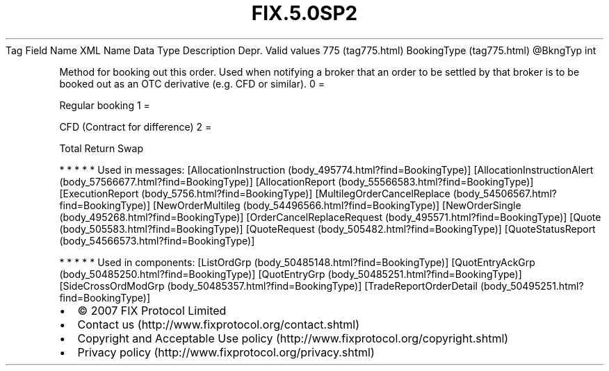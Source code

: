 .TH FIX.5.0SP2 "" "" "Tag #775"
Tag
Field Name
XML Name
Data Type
Description
Depr.
Valid values
775 (tag775.html)
BookingType (tag775.html)
\@BkngTyp
int
.PP
Method for booking out this order. Used when notifying a broker
that an order to be settled by that broker is to be booked out as
an OTC derivative (e.g. CFD or similar).
0
=
.PP
Regular booking
1
=
.PP
CFD (Contract for difference)
2
=
.PP
Total Return Swap
.PP
   *   *   *   *   *
Used in messages:
[AllocationInstruction (body_495774.html?find=BookingType)]
[AllocationInstructionAlert (body_57566677.html?find=BookingType)]
[AllocationReport (body_55566583.html?find=BookingType)]
[ExecutionReport (body_5756.html?find=BookingType)]
[MultilegOrderCancelReplace (body_54506567.html?find=BookingType)]
[NewOrderMultileg (body_54496566.html?find=BookingType)]
[NewOrderSingle (body_495268.html?find=BookingType)]
[OrderCancelReplaceRequest (body_495571.html?find=BookingType)]
[Quote (body_505583.html?find=BookingType)]
[QuoteRequest (body_505482.html?find=BookingType)]
[QuoteStatusReport (body_54566573.html?find=BookingType)]
.PP
   *   *   *   *   *
Used in components:
[ListOrdGrp (body_50485148.html?find=BookingType)]
[QuotEntryAckGrp (body_50485250.html?find=BookingType)]
[QuotEntryGrp (body_50485251.html?find=BookingType)]
[SideCrossOrdModGrp (body_50485357.html?find=BookingType)]
[TradeReportOrderDetail (body_50495251.html?find=BookingType)]

.PD 0
.P
.PD

.PP
.PP
.IP \[bu] 2
© 2007 FIX Protocol Limited
.IP \[bu] 2
Contact us (http://www.fixprotocol.org/contact.shtml)
.IP \[bu] 2
Copyright and Acceptable Use policy (http://www.fixprotocol.org/copyright.shtml)
.IP \[bu] 2
Privacy policy (http://www.fixprotocol.org/privacy.shtml)
